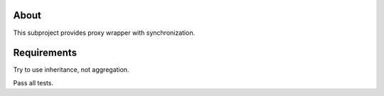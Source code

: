 About
=====

This subproject provides proxy wrapper with synchronization.

Requirements
============

Try to use inheritance, not aggregation.

Pass all tests.
